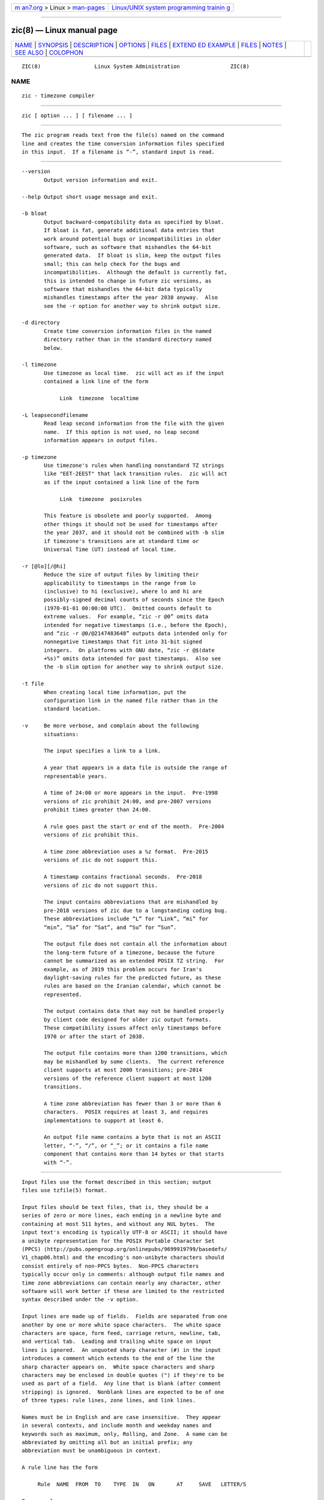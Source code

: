 .. container:: page-top

.. container:: nav-bar

   +----------------------------------+----------------------------------+
   | `m                               | `Linux/UNIX system programming   |
   | an7.org <../../../index.html>`__ | trainin                          |
   | > Linux >                        | g <http://man7.org/training/>`__ |
   | `man-pages <../index.html>`__    |                                  |
   +----------------------------------+----------------------------------+

--------------

zic(8) — Linux manual page
==========================

+-----------------------------------+-----------------------------------+
| `NAME <#NAME>`__ \|               |                                   |
| `SYNOPSIS <#SYNOPSIS>`__ \|       |                                   |
| `DESCRIPTION <#DESCRIPTION>`__ \| |                                   |
| `OPTIONS <#OPTIONS>`__ \|         |                                   |
| `FILES <#FILES>`__ \|             |                                   |
| `EXTEND                           |                                   |
| ED EXAMPLE <#EXTENDED_EXAMPLE>`__ |                                   |
| \| `FILES <#FILES>`__ \|          |                                   |
| `NOTES <#NOTES>`__ \|             |                                   |
| `SEE ALSO <#SEE_ALSO>`__ \|       |                                   |
| `COLOPHON <#COLOPHON>`__          |                                   |
+-----------------------------------+-----------------------------------+
| .. container:: man-search-box     |                                   |
+-----------------------------------+-----------------------------------+

::

   ZIC(8)                 Linux System Administration                ZIC(8)

NAME
-------------------------------------------------

::

          zic - timezone compiler


---------------------------------------------------------

::

          zic [ option ... ] [ filename ... ]


---------------------------------------------------------------

::

          The zic program reads text from the file(s) named on the command
          line and creates the time conversion information files specified
          in this input.  If a filename is “-”, standard input is read.


-------------------------------------------------------

::

          --version
                 Output version information and exit.

          --help Output short usage message and exit.

          -b bloat
                 Output backward-compatibility data as specified by bloat.
                 If bloat is fat, generate additional data entries that
                 work around potential bugs or incompatibilities in older
                 software, such as software that mishandles the 64-bit
                 generated data.  If bloat is slim, keep the output files
                 small; this can help check for the bugs and
                 incompatibilities.  Although the default is currently fat,
                 this is intended to change in future zic versions, as
                 software that mishandles the 64-bit data typically
                 mishandles timestamps after the year 2038 anyway.  Also
                 see the -r option for another way to shrink output size.

          -d directory
                 Create time conversion information files in the named
                 directory rather than in the standard directory named
                 below.

          -l timezone
                 Use timezone as local time.  zic will act as if the input
                 contained a link line of the form

                      Link  timezone  localtime

          -L leapsecondfilename
                 Read leap second information from the file with the given
                 name.  If this option is not used, no leap second
                 information appears in output files.

          -p timezone
                 Use timezone's rules when handling nonstandard TZ strings
                 like "EET-2EEST" that lack transition rules.  zic will act
                 as if the input contained a link line of the form

                      Link  timezone  posixrules

                 This feature is obsolete and poorly supported.  Among
                 other things it should not be used for timestamps after
                 the year 2037, and it should not be combined with -b slim
                 if timezone's transitions are at standard time or
                 Universal Time (UT) instead of local time.

          -r [@lo][/@hi]
                 Reduce the size of output files by limiting their
                 applicability to timestamps in the range from lo
                 (inclusive) to hi (exclusive), where lo and hi are
                 possibly-signed decimal counts of seconds since the Epoch
                 (1970-01-01 00:00:00 UTC).  Omitted counts default to
                 extreme values.  For example, “zic -r @0” omits data
                 intended for negative timestamps (i.e., before the Epoch),
                 and “zic -r @0/@2147483648” outputs data intended only for
                 nonnegative timestamps that fit into 31-bit signed
                 integers.  On platforms with GNU date, “zic -r @$(date
                 +%s)” omits data intended for past timestamps.  Also see
                 the -b slim option for another way to shrink output size.

          -t file
                 When creating local time information, put the
                 configuration link in the named file rather than in the
                 standard location.

          -v     Be more verbose, and complain about the following
                 situations:

                 The input specifies a link to a link.

                 A year that appears in a data file is outside the range of
                 representable years.

                 A time of 24:00 or more appears in the input.  Pre-1998
                 versions of zic prohibit 24:00, and pre-2007 versions
                 prohibit times greater than 24:00.

                 A rule goes past the start or end of the month.  Pre-2004
                 versions of zic prohibit this.

                 A time zone abbreviation uses a %z format.  Pre-2015
                 versions of zic do not support this.

                 A timestamp contains fractional seconds.  Pre-2018
                 versions of zic do not support this.

                 The input contains abbreviations that are mishandled by
                 pre-2018 versions of zic due to a longstanding coding bug.
                 These abbreviations include “L” for “Link”, “mi” for
                 “min”, “Sa” for “Sat”, and “Su” for “Sun”.

                 The output file does not contain all the information about
                 the long-term future of a timezone, because the future
                 cannot be summarized as an extended POSIX TZ string.  For
                 example, as of 2019 this problem occurs for Iran's
                 daylight-saving rules for the predicted future, as these
                 rules are based on the Iranian calendar, which cannot be
                 represented.

                 The output contains data that may not be handled properly
                 by client code designed for older zic output formats.
                 These compatibility issues affect only timestamps before
                 1970 or after the start of 2038.

                 The output file contains more than 1200 transitions, which
                 may be mishandled by some clients.  The current reference
                 client supports at most 2000 transitions; pre-2014
                 versions of the reference client support at most 1200
                 transitions.

                 A time zone abbreviation has fewer than 3 or more than 6
                 characters.  POSIX requires at least 3, and requires
                 implementations to support at least 6.

                 An output file name contains a byte that is not an ASCII
                 letter, “-”, “/”, or “_”; or it contains a file name
                 component that contains more than 14 bytes or that starts
                 with “-”.


---------------------------------------------------

::

          Input files use the format described in this section; output
          files use tzfile(5) format.

          Input files should be text files, that is, they should be a
          series of zero or more lines, each ending in a newline byte and
          containing at most 511 bytes, and without any NUL bytes.  The
          input text's encoding is typically UTF-8 or ASCII; it should have
          a unibyte representation for the POSIX Portable Character Set
          (PPCS) ⟨http://pubs.opengroup.org/onlinepubs/9699919799/basedefs/
          V1_chap06.html⟩ and the encoding's non-unibyte characters should
          consist entirely of non-PPCS bytes.  Non-PPCS characters
          typically occur only in comments: although output file names and
          time zone abbreviations can contain nearly any character, other
          software will work better if these are limited to the restricted
          syntax described under the -v option.

          Input lines are made up of fields.  Fields are separated from one
          another by one or more white space characters.  The white space
          characters are space, form feed, carriage return, newline, tab,
          and vertical tab.  Leading and trailing white space on input
          lines is ignored.  An unquoted sharp character (#) in the input
          introduces a comment which extends to the end of the line the
          sharp character appears on.  White space characters and sharp
          characters may be enclosed in double quotes (") if they're to be
          used as part of a field.  Any line that is blank (after comment
          stripping) is ignored.  Nonblank lines are expected to be of one
          of three types: rule lines, zone lines, and link lines.

          Names must be in English and are case insensitive.  They appear
          in several contexts, and include month and weekday names and
          keywords such as maximum, only, Rolling, and Zone.  A name can be
          abbreviated by omitting all but an initial prefix; any
          abbreviation must be unambiguous in context.

          A rule line has the form

               Rule  NAME  FROM  TO    TYPE  IN   ON       AT     SAVE   LETTER/S

          For example:

               Rule  US    1967  1973  -     Apr  lastSun  2:00w  1:00d  D

          The fields that make up a rule line are:

          NAME   Gives the name of the rule set that contains this line.
                 The name must start with a character that is neither an
                 ASCII digit nor “-” nor “+”.  To allow for future
                 extensions, an unquoted name should not contain characters
                 from the set “!$%&'()*,/:;<=>?@[\]^`{|}~”.

          FROM   Gives the first year in which the rule applies.  Any
                 signed integer year can be supplied; the proleptic
                 Gregorian calendar is assumed, with year 0 preceding year
                 1.  The word minimum (or an abbreviation) means the
                 indefinite past.  The word maximum (or an abbreviation)
                 means the indefinite future.  Rules can describe times
                 that are not representable as time values, with the
                 unrepresentable times ignored; this allows rules to be
                 portable among hosts with differing time value types.

          TO     Gives the final year in which the rule applies.  In
                 addition to minimum and maximum (as above), the word only
                 (or an abbreviation) may be used to repeat the value of
                 the FROM field.

          TYPE   should be “-” and is present for compatibility with older
                 versions of zic in which it could contain year types.

          IN     Names the month in which the rule takes effect.  Month
                 names may be abbreviated.

          ON     Gives the day on which the rule takes effect.  Recognized
                 forms include:

                      5        the fifth of the month
                      lastSun  the last Sunday in the month
                      lastMon  the last Monday in the month
                      Sun>=8   first Sunday on or after the eighth
                      Sun<=25  last Sunday on or before the 25th

                 A weekday name (e.g., Sunday) or a weekday name preceded
                 by “last” (e.g., lastSunday) may be abbreviated or spelled
                 out in full.  There must be no white space characters
                 within the ON field.  The “<=” and “>=” constructs can
                 result in a day in the neighboring month; for example, the
                 IN-ON combination “Oct Sun>=31” stands for the first
                 Sunday on or after October 31, even if that Sunday occurs
                 in November.

          AT     Gives the time of day at which the rule takes effect,
                 relative to 00:00, the start of a calendar day.
                 Recognized forms include:

                      2            time in hours
                      2:00         time in hours and minutes
                      01:28:14     time in hours, minutes, and seconds
                      00:19:32.13  time with fractional seconds
                      12:00        midday, 12 hours after 00:00
                      15:00        3 PM, 15 hours after 00:00
                      24:00        end of day, 24 hours after 00:00
                      260:00       260 hours after 00:00
                      -2:30        2.5 hours before 00:00
                      -            equivalent to 0

                 Although zic rounds times to the nearest integer second
                 (breaking ties to the even integer), the fractions may be
                 useful to other applications requiring greater precision.
                 The source format does not specify any maximum precision.
                 Any of these forms may be followed by the letter w if the
                 given time is local or “wall clock” time, s if the given
                 time is standard time without any adjustment for daylight
                 saving, or u (or g or z) if the given time is universal
                 time; in the absence of an indicator, local (wall clock)
                 time is assumed.  These forms ignore leap seconds; for
                 example, if a leap second occurs at 00:59:60 local time,
                 “1:00” stands for 3601 seconds after local midnight
                 instead of the usual 3600 seconds.  The intent is that a
                 rule line describes the instants when a clock/calendar set
                 to the type of time specified in the AT field would show
                 the specified date and time of day.

          SAVE   Gives the amount of time to be added to local standard
                 time when the rule is in effect, and whether the resulting
                 time is standard or daylight saving.  This field has the
                 same format as the AT field except with a different set of
                 suffix letters: s for standard time and d for daylight
                 saving time.  The suffix letter is typically omitted, and
                 defaults to s if the offset is zero and to d otherwise.
                 Negative offsets are allowed; in Ireland, for example,
                 daylight saving time is observed in winter and has a
                 negative offset relative to Irish Standard Time.  The
                 offset is merely added to standard time; for example, zic
                 does not distinguish a 10:30 standard time plus an 0:30
                 SAVE from a 10:00 standard time plus a 1:00 SAVE.

          LETTER/S
                 Gives the “variable part” (for example, the “S” or “D” in
                 “EST” or “EDT”) of time zone abbreviations to be used when
                 this rule is in effect.  If this field is “-”, the
                 variable part is null.

          A zone line has the form

               Zone  NAME        STDOFF  RULES   FORMAT  [UNTIL]

          For example:

               Zone  Asia/Amman  2:00    Jordan  EE%sT   2017 Oct 27 01:00

          The fields that make up a zone line are:

          NAME   The name of the timezone.  This is the name used in
                 creating the time conversion information file for the
                 timezone.  It should not contain a file name component “.”
                 or “..”; a file name component is a maximal substring that
                 does not contain “/”.

          STDOFF The amount of time to add to UT to get standard time,
                 without any adjustment for daylight saving.  This field
                 has the same format as the AT and SAVE fields of rule
                 lines; begin the field with a minus sign if time must be
                 subtracted from UT.

          RULES  The name of the rules that apply in the timezone or,
                 alternatively, a field in the same format as a rule-line
                 SAVE column, giving of the amount of time to be added to
                 local standard time effect, and whether the resulting time
                 is standard or daylight saving.  If this field is - then
                 standard time always applies.  When an amount of time is
                 given, only the sum of standard time and this amount
                 matters.

          FORMAT The format for time zone abbreviations.  The pair of
                 characters %s is used to show where the “variable part” of
                 the time zone abbreviation goes.  Alternatively, a format
                 can use the pair of characters %z to stand for the UT
                 offset in the form ±hh, ±hhmm, or ±hhmmss, using the
                 shortest form that does not lose information, where hh,
                 mm, and ss are the hours, minutes, and seconds east (+) or
                 west (−) of UT.  Alternatively, a slash (/) separates
                 standard and daylight abbreviations.  To conform to POSIX,
                 a time zone abbreviation should contain only alphanumeric
                 ASCII characters, “+” and “-”.

          UNTIL  The time at which the UT offset or the rule(s) change for
                 a location.  It takes the form of one to four fields YEAR
                 [MONTH [DAY [TIME]]].  If this is specified, the time zone
                 information is generated from the given UT offset and rule
                 change until the time specified, which is interpreted
                 using the rules in effect just before the transition.  The
                 month, day, and time of day have the same format as the
                 IN, ON, and AT fields of a rule; trailing fields can be
                 omitted, and default to the earliest possible value for
                 the missing fields.

                 The next line must be a “continuation” line; this has the
                 same form as a zone line except that the string “Zone” and
                 the name are omitted, as the continuation line will place
                 information starting at the time specified as the “until”
                 information in the previous line in the file used by the
                 previous line.  Continuation lines may contain “until”
                 information, just as zone lines do, indicating that the
                 next line is a further continuation.

          If a zone changes at the same instant that a rule would otherwise
          take effect in the earlier zone or continuation line, the rule is
          ignored.  A zone or continuation line L with a named rule set
          starts with standard time by default: that is, any of L's
          timestamps preceding L's earliest rule use the rule in effect
          after L's first transition into standard time.  In a single zone
          it is an error if two rules take effect at the same instant, or
          if two zone changes take effect at the same instant.

          A link line has the form

               Link  TARGET           LINK-NAME

          For example:

               Link  Europe/Istanbul  Asia/Istanbul

          The TARGET field should appear as the NAME field in some zone
          line.  The LINK-NAME field is used as an alternative name for
          that zone; it has the same syntax as a zone line's NAME field.

          Except for continuation lines, lines may appear in any order in
          the input.  However, the behavior is unspecified if multiple zone
          or link lines define the same name, or if the source of one link
          line is the target of another.

          The file that describes leap seconds can have leap lines and an
          expiration line.  Leap lines have the following form:

               Leap  YEAR  MONTH  DAY  HH:MM:SS  CORR  R/S

          For example:

               Leap  2016  Dec    31   23:59:60  +     S

          The YEAR, MONTH, DAY, and HH:MM:SS fields tell when the leap
          second happened.  The CORR field should be “+” if a second was
          added or “-” if a second was skipped.  The R/S field should be
          (an abbreviation of) “Stationary” if the leap second time given
          by the other fields should be interpreted as UTC or (an
          abbreviation of) “Rolling” if the leap second time given by the
          other fields should be interpreted as local (wall clock) time.

          The expiration line, if present, has the form:

               Expires  YEAR  MONTH  DAY  HH:MM:SS

          For example:

               Expires  2020  Dec    28   00:00:00

          The YEAR, MONTH, DAY, and HH:MM:SS fields give the expiration
          timestamp in UTC for the leap second table; zic outputs this
          expiration timestamp by truncating the end of the output file to
          the timestamp.  If there is no expiration line, zic also accepts
          a comment “#expires E ...” where E is the expiration timestamp as
          a decimal integer count of seconds since the Epoch, not counting
          leap seconds.  However, the “#expires” comment is an obsolescent
          feature, and the leap second file should use an expiration line
          instead of relying on a comment.


-------------------------------------------------------------------------

::

          Here is an extended example of zic input, intended to illustrate
          many of its features.  In this example, the EU rules are for the
          European Union and for its predecessor organization, the European
          Communities.

            # Rule  NAME  FROM  TO    TYPE  IN   ON       AT    SAVE  LETTER/S
            Rule    Swiss 1941  1942  -     May  Mon>=1   1:00  1:00  S
            Rule    Swiss 1941  1942  -     Oct  Mon>=1   2:00  0     -
            Rule    EU    1977  1980  -     Apr  Sun>=1   1:00u 1:00  S
            Rule    EU    1977  only  -     Sep  lastSun  1:00u 0     -
            Rule    EU    1978  only  -     Oct   1       1:00u 0     -
            Rule    EU    1979  1995  -     Sep  lastSun  1:00u 0     -
            Rule    EU    1981  max   -     Mar  lastSun  1:00u 1:00  S
            Rule    EU    1996  max   -     Oct  lastSun  1:00u 0     -

            # Zone  NAME           STDOFF      RULES  FORMAT  [UNTIL]
            Zone    Europe/Zurich  0:34:08     -      LMT     1853 Jul 16
                                   0:29:45.50  -      BMT     1894 Jun
                                   1:00        Swiss  CE%sT   1981
                                   1:00        EU     CE%sT

            Link    Europe/Zurich  Europe/Vaduz

          In this example, the timezone is named Europe/Zurich but it has
          an alias as Europe/Vaduz.  This example says that Zurich was 34
          minutes and 8 seconds east of UT until 1853-07-16 at 00:00, when
          the legal offset was changed to 7°26′22.50″, which works out to
          0:29:45.50; zic treats this by rounding it to 0:29:46.  After
          1894-06-01 at 00:00 the UT offset became one hour and Swiss
          daylight saving rules (defined with lines beginning with “Rule
          Swiss”) apply.  From 1981 to the present, EU daylight saving
          rules have applied, and the UTC offset has remained at one hour.

          In 1941 and 1942, daylight saving time applied from the first
          Monday in May at 01:00 to the first Monday in October at 02:00.
          The pre-1981 EU daylight-saving rules have no effect here, but
          are included for completeness.  Since 1981, daylight saving has
          begun on the last Sunday in March at 01:00 UTC.  Until 1995 it
          ended the last Sunday in September at 01:00 UTC, but this changed
          to the last Sunday in October starting in 1996.

          For purposes of display, “LMT” and “BMT” were initially used,
          respectively.  Since Swiss rules and later EU rules were applied,
          the time zone abbreviation has been CET for standard time and
          CEST for daylight saving time.

.. _files-top-1:


---------------------------------------------------

::

          /etc/localtime
                 Default local timezone file.

          /usr/share/zoneinfo
                 Default timezone information directory.


---------------------------------------------------

::

          For areas with more than two types of local time, you may need to
          use local standard time in the AT field of the earliest
          transition time's rule to ensure that the earliest transition
          time recorded in the compiled file is correct.

          If, for a particular timezone, a clock advance caused by the
          start of daylight saving coincides with and is equal to a clock
          retreat caused by a change in UT offset, zic produces a single
          transition to daylight saving at the new UT offset without any
          change in local (wall clock) time.  To get separate transitions
          use multiple zone continuation lines specifying transition
          instants using universal time.


---------------------------------------------------------

::

          tzfile(5), zdump(8)

COLOPHON
---------------------------------------------------------

::

          This page is part of release 5.13 of the Linux man-pages project.
          A description of the project, information about reporting bugs,
          and the latest version of this page, can be found at
          https://www.kernel.org/doc/man-pages/.

                                  2020-08-13                         ZIC(8)

--------------

Pages that refer to this page: `tzfile(5) <../man5/tzfile.5.html>`__, 
`tzselect(8) <../man8/tzselect.8.html>`__, 
`zdump(8) <../man8/zdump.8.html>`__

--------------

`Copyright and license for this manual
page <../man8/zic.8.license.html>`__

--------------

.. container:: footer

   +-----------------------+-----------------------+-----------------------+
   | HTML rendering        |                       | |Cover of TLPI|       |
   | created 2021-08-27 by |                       |                       |
   | `Michael              |                       |                       |
   | Ker                   |                       |                       |
   | risk <https://man7.or |                       |                       |
   | g/mtk/index.html>`__, |                       |                       |
   | author of `The Linux  |                       |                       |
   | Programming           |                       |                       |
   | Interface <https:     |                       |                       |
   | //man7.org/tlpi/>`__, |                       |                       |
   | maintainer of the     |                       |                       |
   | `Linux man-pages      |                       |                       |
   | project <             |                       |                       |
   | https://www.kernel.or |                       |                       |
   | g/doc/man-pages/>`__. |                       |                       |
   |                       |                       |                       |
   | For details of        |                       |                       |
   | in-depth **Linux/UNIX |                       |                       |
   | system programming    |                       |                       |
   | training courses**    |                       |                       |
   | that I teach, look    |                       |                       |
   | `here <https://ma     |                       |                       |
   | n7.org/training/>`__. |                       |                       |
   |                       |                       |                       |
   | Hosting by `jambit    |                       |                       |
   | GmbH                  |                       |                       |
   | <https://www.jambit.c |                       |                       |
   | om/index_en.html>`__. |                       |                       |
   +-----------------------+-----------------------+-----------------------+

--------------

.. container:: statcounter

   |Web Analytics Made Easy - StatCounter|

.. |Cover of TLPI| image:: https://man7.org/tlpi/cover/TLPI-front-cover-vsmall.png
   :target: https://man7.org/tlpi/
.. |Web Analytics Made Easy - StatCounter| image:: https://c.statcounter.com/7422636/0/9b6714ff/1/
   :class: statcounter
   :target: https://statcounter.com/
